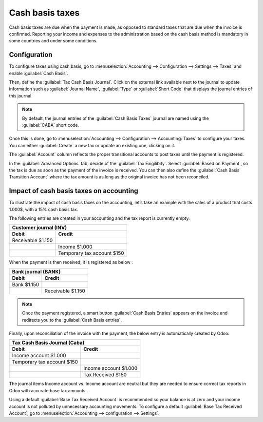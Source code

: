 ================
Cash basis taxes
================

Cash basis taxes are due when the payment is made, as opposed to standard taxes that are due when
the invoice is confirmed. Reporting your income and expenses to the administration based on the cash
basis method is mandatory in some countries and under some conditions.

.. example::
   You sell a product in the 1st quarter of your fiscal year and the payment is received in the 2nd
   quarter. Based on the cash basis method, the tax you must pay to the administration is due for
   the 2nd quarter.

Configuration
-------------

To configure taxes using cash basis, go to :menuselection:`Accounting --> Configuration -->
Settings --> Taxes` and enable :guilabel:`Cash Basis`.

Then, define the :guilabel:`Tax Cash Basis Journal`. Click on the external link available next to
the journal to update information such as :guilabel:`Journal Name`, :guilabel:`Type` or
:guilabel:`Short Code` that displays the journal entries of this journal.

.. image:: cash_basis_taxes/tax_cash_basis_journal.png
    :align: center
    :alt: Select your Tax Cash Basis Journal and click on the external link

.. note::
   By default, the journal entries of the :guilabel:`Cash Basis Taxes` journal are named using the
   :guilabel:`CABA` short code.

Once this is done, go to :menuselection:`Accounting --> Configuration --> Accounting: Taxes` to
configure your taxes. You can either :guilabel:`Create` a new tax or update an existing one,
clicking on it.

The :guilabel:`Account` column reflects the proper transitional accounts to post taxes until the
payment is registered.

.. image:: cash_basis_taxes/account_column.png
    :align: center
    :alt: Fill in the account column with a transitional accounts where taxes go until the payment
       is registered

In the :guilabel:`Advanced Options` tab, decide of the :guilabel:`Tax Exigilibity`. Select
:guilabel:`Based on Payment`, so the tax is due as soon as the payment of the invoice is received.
You can then also define the :guilabel:`Cash Basis Transition Account` where the tax amount is as
long as the original invoice has not been reconciled.

.. image:: cash_basis_taxes/advanced_options.png
    :align: center
    :alt: Fill in the Cash Basis Transition Account where taxes amounts go until payment
        reconciliation.

Impact of cash basis taxes on accounting
----------------------------------------

To illustrate the impact of cash basis taxes on the accounting, let’s take an example with the sales
of a product that costs 1.000$, with a 15% cash basis tax.

.. image:: cash_basis_taxes/customer_invoice_with_cbt.png
    :align: center
    :alt:

The following entries are created in your accounting and the tax report is currently empty.

+----------------------------+----------------------------+
|**Customer journal (INV)**                               |
+============================+============================+
| **Debit**                  |**Credit**                  |
+----------------------------+----------------------------+
| Receivable $1.150          |                            |
+----------------------------+----------------------------+
|                            |Income $1.000               |
+----------------------------+----------------------------+
|                            |Temporary tax account $150  |
+----------------------------+----------------------------+

When the payment is then received, it is registered as below :

+----------------------------+----------------------------+
| **Bank journal (BANK)**                                 |
+============================+============================+
| **Debit**                  |**Credit**                  |
+----------------------------+----------------------------+
| Bank $1.150                |                            |
+----------------------------+----------------------------+
|                            |Receivable $1.150           |
+----------------------------+----------------------------+

.. note::
    Once the payment registered, a smart button :guilabel:`Cash Basis Entries` appears on the
    invoice and redirects you to the :guilabel:`Cash Basis entries`.

Finally, upon reconciliation of the invoice with the payment, the below entry is automatically
created by Odoo:

+----------------------------+----------------------------+
| **Tax Cash Basis Journal (Caba)**                       |
+============================+============================+
| **Debit**                  |**Credit**                  |
+----------------------------+----------------------------+
| Income account $1.000      |                            |
+----------------------------+----------------------------+
| Temporary tax account $150 |                            |
+----------------------------+----------------------------+
|                            |  Income account $1.000     |
+----------------------------+----------------------------+
|                            | Tax Received $150          |
+----------------------------+----------------------------+

The journal items Income account vs. Income account are neutral but they are needed to ensure
correct tax reports in Odoo with accurate base tax amounts.

Using a default :guilabel:`Base Tax Received Account` is recommended so your balance is at zero and
your income account is not polluted by unnecessary accounting movements. To configure a default
:guilabel:`Base Tax Received Account`, go to :menuselection:`Accounting --> configuration -->
Settings`.
